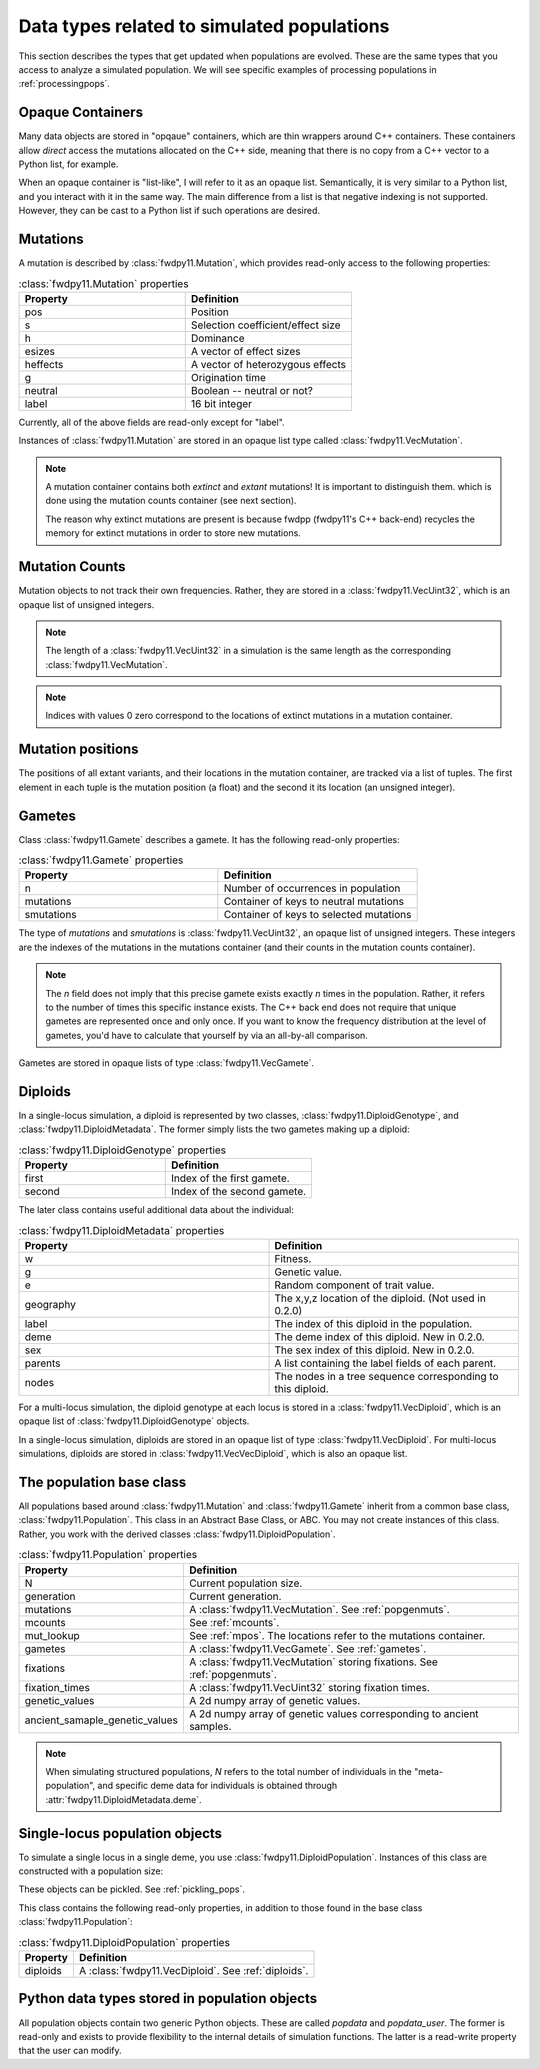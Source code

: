 .. _data_types:

Data types related to simulated populations
======================================================================

This section describes the types that get updated when populations are evolved.  These are the same types that you 
access to analyze a simulated population. We will see specific examples of processing populations in :ref:`processingpops`.

Opaque Containers
-----------------------------------------------------------

Many data objects are stored in "opqaue" containers, which are thin wrappers around C++ containers.
These containers allow *direct* access the mutations allocated on the C++ side, meaning that there
is no copy from a C++ vector to a Python list, for example.

When an opaque container is "list-like", I will refer to it as an opaque list. Semantically, it is very similar to a
Python list, and you interact with it in the same way.  The main difference from a list is that negative indexing 
is not supported. However, they can be cast to a Python list if such operations are desired.

.. _popgenmuts:

Mutations 
-----------------------------------------------------------

A mutation is described by :class:`fwdpy11.Mutation`, which provides read-only access to the following
properties:

.. csv-table:: :class:`fwdpy11.Mutation` properties
    :header: "Property", "Definition"
    :widths: 5,5

    "pos", "Position"
    "s", "Selection coefficient/effect size"
    "h", "Dominance"
    "esizes", "A vector of effect sizes"
    "heffects", "A vector of heterozygous effects"
    "g", "Origination time"
    "neutral", "Boolean -- neutral or not?"
    "label", "16 bit integer"

Currently, all of the above fields are read-only except for "label".

Instances of :class:`fwdpy11.Mutation` are stored in an opaque list type called
:class:`fwdpy11.VecMutation`.  

.. note::

    A mutation container contains both *extinct* and *extant* mutations!  It is important to distinguish them.
    which is done using the mutation counts container (see next section).

    The reason why extinct mutations are present is because fwdpp (fwdpy11's C++ back-end) recycles the memory
    for extinct mutations in order to store new mutations.

.. _mcounts:

Mutation Counts
-----------------------------------------------------------

Mutation objects to not track their own frequencies.  Rather, they are stored in a
:class:`fwdpy11.VecUint32`, which is an opaque list of unsigned integers.

.. note::
    
    The length of a :class:`fwdpy11.VecUint32` in a simulation is the same
    length as the corresponding :class:`fwdpy11.VecMutation`.

.. note::

    Indices with values 0 zero correspond to the locations of extinct mutations in a mutation 
    container.

.. _mpos:

Mutation positions
-----------------------------------------------------------

.. versionadded:: 0.2.0

The positions of all extant variants, and their locations in the mutation container, are tracked via a list of tuples.
The first element in each tuple is the mutation position (a float) and the second it its location (an unsigned integer).

.. _gametes:

Gametes
-----------------------------------------------------------

Class :class:`fwdpy11.Gamete` describes a gamete.  It has the following read-only properties:

.. csv-table:: :class:`fwdpy11.Gamete` properties
    :header: "Property", "Definition"
    :widths: 5,5

    "n","Number of occurrences in population"
    "mutations","Container of keys to neutral mutations"
    "smutations","Container of keys to selected mutations"

The type of `mutations` and `smutations` is :class:`fwdpy11.VecUint32`, an opaque list of unsigned
integers.  These integers are the indexes of the mutations in the mutations container (and their counts in the mutation
counts container).

.. note::

    The `n` field does not imply that this precise gamete exists exactly `n` times in the population.  Rather, it refers
    to the number of times this specific instance exists.  The C++ back end does not require that unique gametes are
    represented once and only once.  If you want to know the frequency distribution at the level of gametes, you'd have
    to calculate that yourself by via an all-by-all comparison.

Gametes are stored in opaque lists of type :class:`fwdpy11.VecGamete`.

.. _diploids:

Diploids
-----------------------------------------------------------


.. versionchanged:: 0.2.0
    Meta data separated into a separate class from the gamete keys.

In a single-locus simulation, a diploid is represented by two classes, :class:`fwdpy11.DiploidGenotype`, and 
:class:`fwdpy11.DiploidMetadata`.  The former simply lists the two gametes making up a diploid:

.. csv-table:: :class:`fwdpy11.DiploidGenotype` properties
    :header: "Property", "Definition"
    :widths: 5,5

    "first", "Index of the first gamete."
    "second", "Index of the second gamete."

The later class contains useful additional data about the individual:


.. csv-table:: :class:`fwdpy11.DiploidMetadata` properties
    :header: "Property", "Definition"
    :widths: 5,5

    "w", "Fitness."
    "g", "Genetic value."
    "e", "Random component of trait value."
    "geography", "The x,y,z location of the diploid. (Not used in 0.2.0)"
    "label", "The index of this diploid in the population."
    "deme", "The deme index of this diploid. New in 0.2.0."
    "sex", "The sex index of this diploid. New in 0.2.0."
    "parents", "A list containing the label fields of each parent."
    "nodes", "The nodes in a tree sequence corresponding to this diploid."

For a multi-locus simulation, the diploid genotype at each locus is stored in a :class:`fwdpy11.VecDiploid`, which is an opaque list of :class:`fwdpy11.DiploidGenotype` objects.  

In a single-locus simulation, diploids are stored in an opaque list of type
:class:`fwdpy11.VecDiploid`.  For multi-locus simulations, diploids are stored in
:class:`fwdpy11.VecVecDiploid`, which is also an opaque list.

.. _population:

The population base class
-----------------------------------------------------------

.. versionadded:: 0.2.0

.. versionchanged:: 0.3.0

    Added `genetic_values` and `ancient_samaple_genetic_values`.

All populations based around :class:`fwdpy11.Mutation` and :class:`fwdpy11.Gamete` inherit from a common base class,
:class:`fwdpy11.Population`.  This class in an Abstract Base Class, or ABC. You may not create instances of this class. \
Rather, you work with the derived classes :class:`fwdpy11.DiploidPopulation`.

.. csv-table:: :class:`fwdpy11.Population` properties
    :header: "Property", "Definition"
    
    "N", "Current population size."
    "generation", "Current generation."
    "mutations", "A :class:`fwdpy11.VecMutation`. See :ref:`popgenmuts`."
    "mcounts", "See :ref:`mcounts`."
    "mut_lookup", "See :ref:`mpos`. The locations refer to the mutations container."
    "gametes", "A :class:`fwdpy11.VecGamete`.  See :ref:`gametes`."
    "fixations", "A :class:`fwdpy11.VecMutation` storing fixations. See :ref:`popgenmuts`."
    "fixation_times", "A :class:`fwdpy11.VecUint32` storing fixation times."
    "genetic_values", "A 2d numpy array of genetic values."
    "ancient_samaple_genetic_values", "A 2d numpy array of genetic values corresponding to ancient samples."

.. note::

    When simulating structured populations, `N` refers to the total number of individuals in the "meta-population",
    and specific deme data for individuals is obtained through :attr:`fwdpy11.DiploidMetadata.deme`.
    
.. _slocuspop:

Single-locus population objects
-----------------------------------------------------------

To simulate a single locus in a single deme, you use :class:`fwdpy11.DiploidPopulation`.  Instances of this
class are constructed with a population size:

.. testcode::

    import fwdpy11 as fp11
    pop = fp11.DiploidPopulation(10000)
    print(pop.N)
    print(pop.generation)

.. testoutput::

    10000
    0

These objects can be pickled. See :ref:`pickling_pops`.

This class contains the following read-only properties, in addition to those found in the base class
:class:`fwdpy11.Population`:

.. csv-table:: :class:`fwdpy11.DiploidPopulation` properties
    :header: "Property", "Definition"
    
    "diploids", "A :class:`fwdpy11.VecDiploid`.  See :ref:`diploids`."

Python data types stored in population objects
---------------------------------------------------------------------------------

.. versionadded:: 0.1.4

All population objects contain two generic Python objects.  These are called `popdata` and `popdata_user`.  The former
is read-only and exists to provide flexibility to the internal details of simulation functions.  The latter is a
read-write property that the user can modify.
